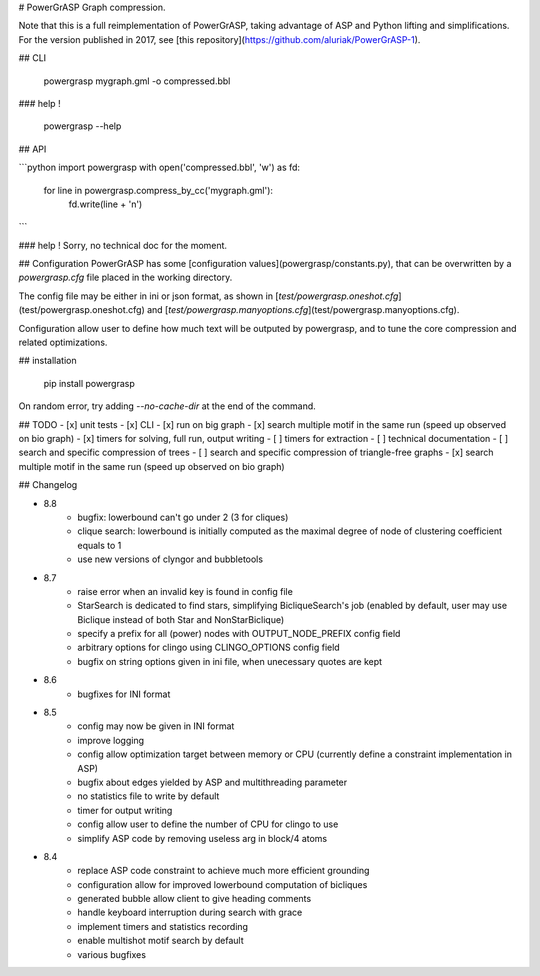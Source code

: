 # PowerGrASP
Graph compression.

Note that this is a full reimplementation of PowerGrASP,
taking advantage of ASP and Python lifting and simplifications.
For the version published in 2017, see [this repository](https://github.com/aluriak/PowerGrASP-1).


## CLI

    powergrasp mygraph.gml -o compressed.bbl

### help !

    powergrasp --help

## API

```python
import powergrasp
with open('compressed.bbl', 'w') as fd:
    for line in powergrasp.compress_by_cc('mygraph.gml'):
        fd.write(line + '\n')
```

### help !
Sorry, no technical doc for the moment.


## Configuration
PowerGrASP has some [configuration values](powergrasp/constants.py),
that can be overwritten by a `powergrasp.cfg` file placed in the working directory.

The config file may be either in ini or json format, as shown in [`test/powergrasp.oneshot.cfg`](test/powergrasp.oneshot.cfg) and [`test/powergrasp.manyoptions.cfg`](test/powergrasp.manyoptions.cfg).

Configuration allow user to define how much text will be outputed by powergrasp,
and to tune the core compression and related optimizations.


## installation

    pip install powergrasp

On random error, try adding `--no-cache-dir` at the end of the command.


## TODO
- [x] unit tests
- [x] CLI
- [x] run on big graph
- [x] search multiple motif in the same run (speed up observed on bio graph)
- [x] timers for solving, full run, output writing
- [ ] timers for extraction
- [ ] technical documentation
- [ ] search and specific compression of trees
- [ ] search and specific compression of triangle-free graphs
- [x] search multiple motif in the same run (speed up observed on bio graph)


## Changelog

- 8.8
    - bugfix: lowerbound can't go under 2 (3 for cliques)
    - clique search: lowerbound is initially computed as the maximal degree of node of clustering coefficient equals to 1
    - use new versions of clyngor and bubbletools
- 8.7
    - raise error when an invalid key is found in config file
    - StarSearch is dedicated to find stars, simplifying BicliqueSearch's job (enabled by default, user may use Biclique instead of both Star and NonStarBiclique)
    - specify a prefix for all (power) nodes with OUTPUT_NODE_PREFIX config field
    - arbitrary options for clingo using CLINGO_OPTIONS config field
    - bugfix on string options given in ini file, when unecessary quotes are kept
- 8.6
    - bugfixes for INI format
- 8.5
    - config may now be given in INI format
    - improve logging
    - config allow optimization target between memory or CPU (currently define a constraint implementation in ASP)
    - bugfix about edges yielded by ASP and multithreading parameter
    - no statistics file to write by default
    - timer for output writing
    - config allow user to define the number of CPU for clingo to use
    - simplify ASP code by removing useless arg in block/4 atoms
- 8.4
    - replace ASP code constraint to achieve much more efficient grounding
    - configuration allow for improved lowerbound computation of bicliques
    - generated bubble allow client to give heading comments
    - handle keyboard interruption during search with grace
    - implement timers and statistics recording
    - enable multishot motif search by default
    - various bugfixes


